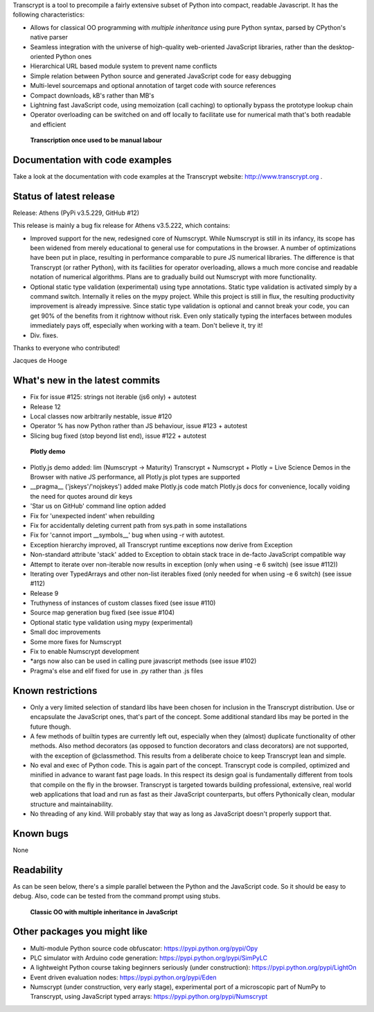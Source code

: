 Transcrypt is a tool to precompile a fairly extensive subset of Python into compact, readable Javascript. It has the following characteristics:

- Allows for classical OO programming with *multiple inheritance* using pure Python syntax, parsed by CPython's native parser
- Seamless integration with the universe of high-quality web-oriented JavaScript libraries, rather than the desktop-oriented Python ones
- Hierarchical URL based module system to prevent name conflicts
- Simple relation between Python source and generated JavaScript code for easy debugging
- Multi-level sourcemaps and optional annotation of target code with source references
- Compact downloads, kB's rather than MB's
- Lightning fast JavaScript code, using memoization (call caching) to optionally bypass the prototype lookup chain
- Operator overloading can be switched on and off locally to facilitate use for numerical math that's both readable and efficient

.. figure:: http://www.transcrypt.org/illustrations/logo_white_small.png
	:alt: Logo
	
	**Transcription once used to be manual labour**
	
Documentation with code examples
================================

Take a look at the documentation with code examples at the Transcrypt website: http://www.transcrypt.org .

Status of latest release
========================

Release: Athens (PyPi v3.5.229, GitHub #12)

This release is mainly a bug fix release for Athens v3.5.222, which contains:

- Improved support for the new, redesigned core of Numscrypt. While Numscrypt is still in its infancy, its scope has been widened from merely educational to general use for computations in the browser. A number of optimizations have been put in place, resulting in performance comparable to pure JS numerical libraries. The difference is that Transcrypt (or rather Python), with its facilities for operator overloading, allows a much more concise and readable notation of numerical algorithms. Plans are to gradually build out Numscrypt with more functionality.
- Optional static type validation (experimental) using type annotations. Static type validation is activated simply by a command switch. Internally it relies on the mypy project. While this project is still in flux, the resulting productivity improvement is already impressive. Since static type validation is optional and cannot break your code, you can get 90% of the benefits from it rightnow without risk. Even only statically typing the interfaces between modules immediately pays off, especially when working with a team. Don't believe it, try it!
- Div. fixes.

Thanks to everyone who contributed!

Jacques de Hooge

What's new in the latest commits
================================

- Fix for issue #125: strings not iterable (js6 only) + autotest
- Release 12
- Local classes now arbitrarily nestable, issue #120
- Operator % has now Python rather than JS behaviour, issue #123 + autotest
- Slicing bug fixed (stop beyond list end), issue #122 + autotest

.. figure:: http://www.transcrypt.org/illustrations/plotly_demo.png
	:alt: Plotly demo
	
	**Plotly demo**

- Plotly.js demo added: lim (Numscrypt -> Maturity) Transcrypt + Numscrypt + Plotly = Live Science Demos in the Browser with native JS performance, all Plotly.js plot types are supported
- __pragma__ ('jskeys'/'nojskeys') added make Plotly.js code match Plotly.js docs for convenience, locally voiding the need for quotes around dir keys
- 'Star us on GitHub' command line option added
- Fix for 'unexpected indent' when rebuilding
- Fix for accidentally deleting current path from sys.path in some installations
- Fix for 'cannot import __symbols__' bug when using -r with autotest.
- Exception hierarchy improved, all Transcrypt runtime exceptions now derive from Exception
- Non-standard attribute 'stack' added to Exception to obtain stack trace in de-facto JavaScript compatible way
- Attempt to iterate over non-iterable now results in exception (only when using -e 6 switch) (see issue #112))
- Iterating over TypedArrays and other non-list iterables fixed (only needed for when using -e 6 switch) (see issue #112)
- Release 9
- Truthyness of instances of custom classes fixed (see issue #110)
- Source map generation bug fixed (see issue #104)
- Optional static type validation using mypy (experimental)
- Small doc improvements
- Some more fixes for Numscrypt
- Fix to enable Numscrypt development
- \*args now also can be used in calling pure javascript methods (see issue #102)
- Pragma's else and elif fixed for use in .py rather than .js files

Known restrictions
==================

- Only a very limited selection of standard libs have been chosen for inclusion in the Transcrypt distribution. Use or encapsulate the JavaScript ones, that's part of the concept. Some additional standard libs may be ported in the future though.
- A few methods of builtin types are currently left out, especially when they (almost) duplicate functionality of other methods. Also method decorators (as opposed to function decorators and class decorators) are not supported, with the exception of @classmethod. This results from a deliberate choice to keep Transcrypt lean and simple.
- No eval and exec of Python code. This is again part of the concept. Transcrypt code is compiled, optimized and minified in advance to warant fast page loads. In this respect its design goal is fundamentally different from tools that compile on the fly in the browser. Transcrypt is targeted towards building professional, extensive, real world web applications that load and run as fast as their JavaScript counterparts, but offers Pythonically clean, modular structure and maintainability.
- No threading of any kind. Will probably stay that way as long as JavaScript doesn't properly support that.

Known bugs
==========

None

Readability
===========

As can be seen below, there's a simple parallel between the Python and the JavaScript code.
So it should be easy to debug.
Also, code can be tested from the command prompt using stubs.

.. figure:: http://www.transcrypt.org/illustrations/class_compare.png
	:alt: Screenshot of Python versus JavaScript code
	
	**Classic OO with multiple inheritance in JavaScript**

Other packages you might like
=============================

- Multi-module Python source code obfuscator: https://pypi.python.org/pypi/Opy
- PLC simulator with Arduino code generation: https://pypi.python.org/pypi/SimPyLC
- A lightweight Python course taking beginners seriously (under construction): https://pypi.python.org/pypi/LightOn
- Event driven evaluation nodes: https://pypi.python.org/pypi/Eden
- Numscrypt (under construction, very early stage), experimental port of a microscopic part of NumPy to Transcrypt, using JavaScript typed arrays: https://pypi.python.org/pypi/Numscrypt
